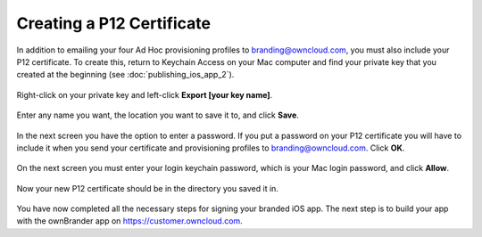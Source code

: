 ==========================
Creating a P12 Certificate
==========================

In addition to emailing your four Ad Hoc provisioning profiles to 
branding@owncloud.com, you must also include your P12 certificate. To create 
this, return to Keychain Access on your Mac computer and find your private key 
that you created at the beginning (see 
:doc:`publishing_ios_app_2`). 

.. figure:: images/ios-p12.png
    
Right-click on your private key and left-click **Export [your key name]**.   

.. figure:: images/ios-p12-2.png
   
Enter any name you want, the location you want to save it to, and click 
**Save**.    
  
.. figure:: images/ios-p12-3.png
   
In the next screen you have the option to enter a password. If you put a 
password on your P12 certificate you will have to include it when you send your 
certificate and provisioning profiles to branding@owncloud.com. Click **OK**.

.. figure:: images/ios-p12-4.png

On the next screen you must enter your login keychain password, which is your 
Mac login password, and click **Allow**.

.. figure:: images/ios-p12-5.png

Now your new P12 certificate should be in the directory you saved it in.

.. figure:: images/ios-p12-6.png

You have now completed all the necessary steps for signing your branded iOS 
app. The next step is to build your app with the ownBrander app on 
`<https://customer.owncloud.com>`_.  
